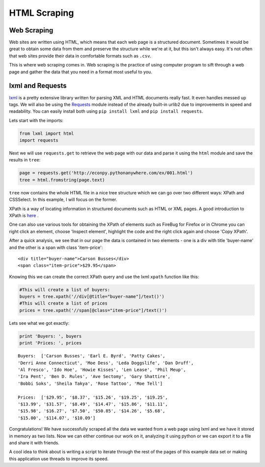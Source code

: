 HTML Scraping
=============

Web Scraping
------------

Web sites are written using HTML, which means that each web page is a
structured document. Sometimes it would be great to obtain some data from 
them and preserve the structure while we're at it, but this isn't always easy.
It's not often that web sites provide their data in comfortable formats
such as ``.csv``. 

This is where web scraping comes in. Web scraping is the practice of using
computer program to sift through a web page and gather the data that you need
in a format most useful to you.

lxml and Requests
-----------------

`lxml <http://lxml.de/>`_ is a pretty extensive library written for parsing
XML and HTML documents really fast. It even handles messed up tags. We will 
also be using the `Requests <http://docs.python-requests.org/en/latest/>`_ module instead of the already built-in urlib2 
due to improvements in speed and readability. You can easily install both 
using ``pip install lxml`` and ``pip install requests``.

Lets start with the imports:

.. code-block:: python

    from lxml import html
    import requests
    
Next we will use ``requests.get`` to retrieve the web page with our data 
and parse it using the ``html`` module and save the results in ``tree``:

.. code-block:: python

    page = requests.get('http://econpy.pythonanywhere.com/ex/001.html')
    tree = html.fromstring(page.text)

``tree`` now contains the whole HTML file in a nice tree structure which
we can go over two different ways: XPath and CSSSelect. In this example, I
will focus on the former. 

XPath is a way of locating information in structured documents such as 
HTML or XML pages. A good introduction to XPath is `here <http://www.w3schools.com/xpath/default.asp>`_ .

One can also use various tools for obtaining the XPath of elements such as
FireBug for Firefox or in Chrome you can right click an element, choose 
'Inspect element', highlight the code and the right click again and choose
'Copy XPath'.

After a quick analysis, we see that in our page the data is contained in 
two elements - one is a div with title 'buyer-name' and the other is a 
span with class 'item-price':

::

    <div title="buyer-name">Carson Busses</div>
    <span class="item-price">$29.95</span>

Knowing this we can create the correct XPath query and use the lxml
``xpath`` function like this:

.. code-block:: python

    #This will create a list of buyers:
    buyers = tree.xpath('//div[@title="buyer-name"]/text()')
    #This will create a list of prices
    prices = tree.xpath('//span[@class="item-price"]/text()')

Lets see what we got exactly:

.. code-block:: python

    print 'Buyers: ', buyers
    print 'Prices: ', prices

::

    Buyers:  ['Carson Busses', 'Earl E. Byrd', 'Patty Cakes', 
    'Derri Anne Connecticut', 'Moe Dess', 'Leda Doggslife', 'Dan Druff',
    'Al Fresco', 'Ido Hoe', 'Howie Kisses', 'Len Lease', 'Phil Meup',
    'Ira Pent', 'Ben D. Rules', 'Ave Sectomy', 'Gary Shattire',
    'Bobbi Soks', 'Sheila Takya', 'Rose Tattoo', 'Moe Tell']
    
    Prices:  ['$29.95', '$8.37', '$15.26', '$19.25', '$19.25',
    '$13.99', '$31.57', '$8.49', '$14.47', '$15.86', '$11.11',
    '$15.98', '$16.27', '$7.50', '$50.85', '$14.26', '$5.68',
    '$15.00', '$114.07', '$10.09']

Congratulations! We have successfully scraped all the data we wanted from
a web page using lxml and we have it stored in memory as two lists. Now we
can either continue our work on it, analyzing it using python or we can
export it to a file and share it with friends. 

A cool idea to think about is writing a script to iterate through the rest
of the pages of this example data set or making this application use 
threads to improve its speed.
